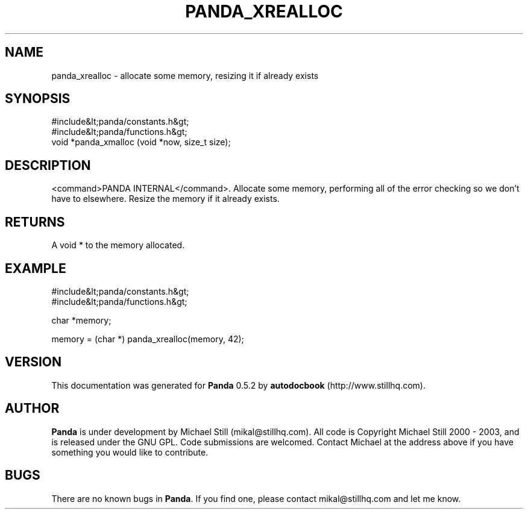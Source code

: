 .\" This manpage has been automatically generated by docbook2man 
.\" from a DocBook document.  This tool can be found at:
.\" <http://shell.ipoline.com/~elmert/comp/docbook2X/> 
.\" Please send any bug reports, improvements, comments, patches, 
.\" etc. to Steve Cheng <steve@ggi-project.org>.
.TH "PANDA_XREALLOC" "3" "16 May 2003" "" ""

.SH NAME
panda_xrealloc \- allocate some memory, resizing it if already exists
.SH SYNOPSIS

.nf
 #include&lt;panda/constants.h&gt;
 #include&lt;panda/functions.h&gt;
 void *panda_xmalloc (void *now, size_t size);
.fi
.SH "DESCRIPTION"
.PP
<command>PANDA INTERNAL</command>. Allocate some memory, performing all of the error checking so we don't have to elsewhere. Resize the memory if it already exists.
.SH "RETURNS"
.PP
A void * to the memory allocated.
.SH "EXAMPLE"

.nf
 #include&lt;panda/constants.h&gt;
 #include&lt;panda/functions.h&gt;
 
 char *memory;
 
 memory = (char *) panda_xrealloc(memory, 42);
.fi
.SH "VERSION"
.PP
This documentation was generated for \fBPanda\fR 0.5.2 by \fBautodocbook\fR (http://www.stillhq.com).
.SH "AUTHOR"
.PP
\fBPanda\fR is under development by Michael Still (mikal@stillhq.com). All code is Copyright Michael Still 2000 - 2003,  and is released under the GNU GPL. Code submissions are welcomed. Contact Michael at the address above if you have something you would like to contribute.
.SH "BUGS"
.PP
There  are no known bugs in \fBPanda\fR. If you find one, please contact mikal@stillhq.com and let me know.
